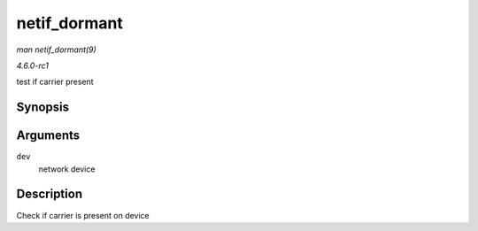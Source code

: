 
.. _API-netif-dormant:

=============
netif_dormant
=============

*man netif_dormant(9)*

*4.6.0-rc1*

test if carrier present


Synopsis
========

.. c:function:: bool netif_dormant( const struct net_device * dev )

Arguments
=========

``dev``
    network device


Description
===========

Check if carrier is present on device
